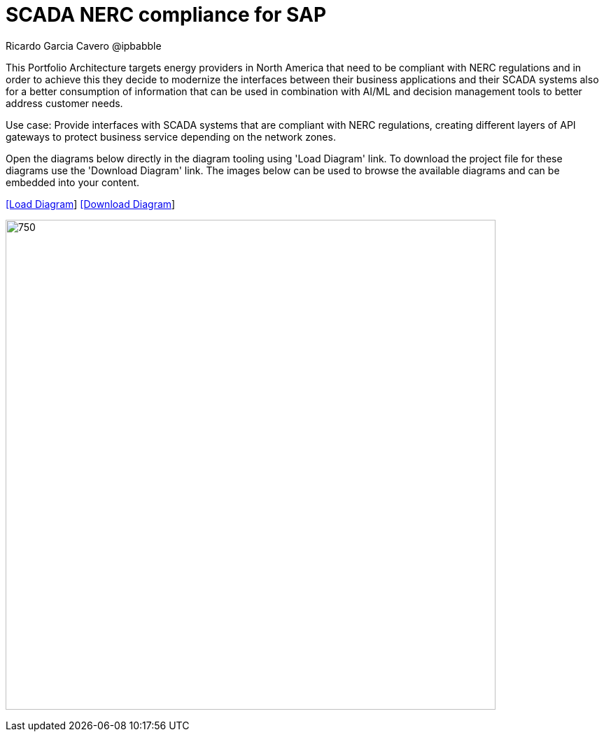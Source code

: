 = SCADA NERC compliance for SAP
Ricardo Garcia Cavero @ipbabble
:homepage: https://gitlab.com/redhatdemocentral/portfolio-architecture-examples
:imagesdir: images
:icons: font
:source-highlighter: prettify


This Portfolio Architecture targets energy providers in North America that need to be compliant with NERC regulations and in order
to achieve this they decide to modernize the interfaces between their business applications and their SCADA systems also for a
better consumption of information that can be used in combination with AI/ML and decision management tools to better address
customer needs.

Use case: Provide interfaces with SCADA systems that are compliant with NERC regulations, creating different layers of API gateways
to protect business service depending on the network zones.

Open the diagrams below directly in the diagram tooling using 'Load Diagram' link. To download the project file for these diagrams use
the 'Download Diagram' link. The images below can be used to browse the available diagrams and can be embedded into your content.


--
https://redhatdemocentral.gitlab.io/portfolio-architecture-tooling/index.html?#/portfolio-architecture-examples/projects/scada-nerc-compliance.drawio[[Load Diagram]]
https://gitlab.com/redhatdemocentral/portfolio-architecture-examples/-/raw/main/diagrams/scada-nerc-compliance.draw.io?inline=false[[Download Diagram]]
--
--
image:intro-marketectures/scada-nerc-compliance-marketing-slide.png[750,700]
--
